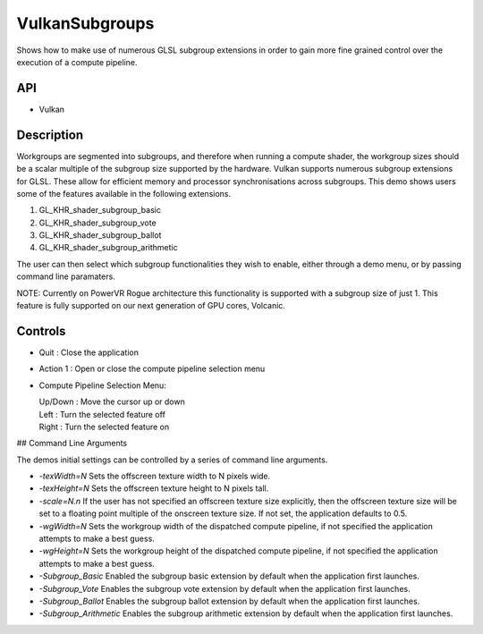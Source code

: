 ===============
VulkanSubgroups
===============

.. figure:: ./Subgroups.png
   :alt: 

Shows how to make use of numerous GLSL subgroup extensions in order to
gain more fine grained control over the execution of a compute pipeline.

API
---

-  Vulkan

Description
-----------

Workgroups are segmented into subgroups, and therefore when running a
compute shader, the workgroup sizes should be a scalar multiple of the
subgroup size supported by the hardware. Vulkan supports numerous
subgroup extensions for GLSL. These allow for efficient memory and
processor synchronisations across subgroups. This demo shows users some
of the features available in the following extensions.

1. GL_KHR_shader_subgroup_basic

2. GL_KHR_shader_subgroup_vote

3. GL_KHR_shader_subgroup_ballot

4. GL_KHR_shader_subgroup_arithmetic

The user can then select which subgroup functionalities they wish to
enable, either through a demo menu, or by passing command line
paramaters.

NOTE: Currently on PowerVR Rogue architecture this functionality is supported with a 
subgroup size of just 1. This feature is fully supported on our next generation 
of GPU cores, Volcanic.

Controls
--------

-  Quit : Close the application

-  Action 1 : Open or close the compute pipeline selection menu

-  Compute Pipeline Selection Menu:

   |  Up/Down : Move the cursor up or down
   |  Left : Turn the selected feature off
   |  Right : Turn the selected feature on

## Command Line Arguments

The demos initial settings can be controlled by a series of command line arguments.

* `-texWidth=N` Sets the offscreen texture width to N pixels wide.
* `-texHeight=N` Sets the offscreen texture height to N pixels tall.
* `-scale=N.n` If the user has not specified an offscreen texture size explicitly, then the offscreen texture size will be set to a floating point multiple of the onscreen texture size. If not set, the application defaults to 0.5.
* `-wgWidth=N` Sets the workgroup width of the dispatched compute pipeline, if not specified the application attempts to make a best guess.
* `-wgHeight=N` Sets the workgroup height of the dispatched compute pipeline, if not specified the application attempts to make a best guess.
* `-Subgroup_Basic` Enabled the subgroup basic extension by default when the application first launches.
* `-Subgroup_Vote` Enables the subgroup vote extension by default when the application first launches.
* `-Subgroup_Ballot` Enables the subgroup ballot extension by default when the application first launches.
* `-Subgroup_Arithmetic` Enables the subgroup arithmetic extension by default when the application first launches.
